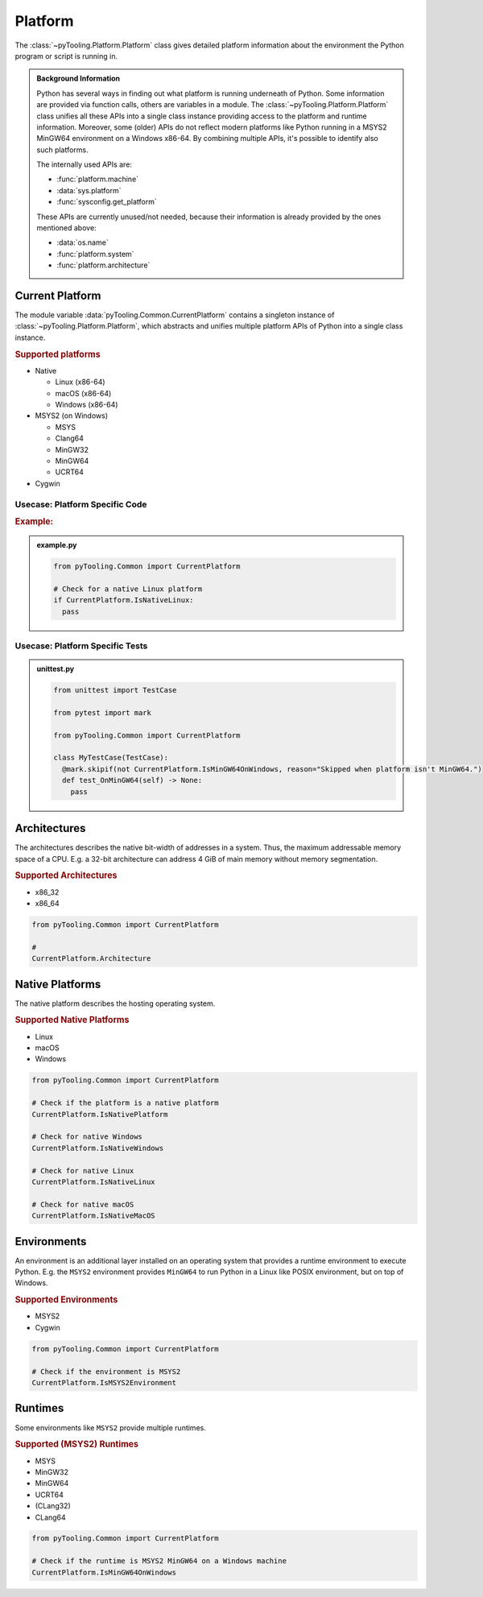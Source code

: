 .. _COMMON/Platform:

Platform
########

The :class:`~pyTooling.Platform.Platform` class gives detailed platform information about the environment the
Python program or script is running in.

.. #contents:: Table of Contents
   :local:
   :depth: 1

.. admonition:: Background Information

   Python has several ways in finding out what platform is running underneath of Python. Some information are provided
   via function calls, others are variables in a module. The :class:`~pyTooling.Platform.Platform` class
   unifies all these APIs into a single class instance providing access to the platform and runtime information.
   Moreover, some (older) APIs do not reflect modern platforms like Python running in a MSYS2 MinGW64 environment on a
   Windows x86-64. By combining multiple APIs, it's possible to identify also such platforms.

   The internally used APIs are:

   * :func:`platform.machine`
   * :data:`sys.platform`
   * :func:`sysconfig.get_platform`

   These APIs are currently unused/not needed, because their information is already provided by the ones mentioned above:

   * :data:`os.name`
   * :func:`platform.system`
   * :func:`platform.architecture`


.. _COMMON/CurrentPlatform:

Current Platform
****************

The module variable :data:`pyTooling.Common.CurrentPlatform` contains a singleton instance of
:class:`~pyTooling.Platform.Platform`, which abstracts and unifies multiple platform APIs of Python into a
single class instance.

.. rubric:: Supported platforms

* Native

  * Linux (x86-64)
  * macOS (x86-64)
  * Windows (x86-64)

* MSYS2 (on Windows)

  * MSYS
  * Clang64
  * MinGW32
  * MinGW64
  * UCRT64

* Cygwin

.. seealso::

   :class:`~pyTooling.Platform.Platform`
     |rarr| ``Is...`` properties describing a platform (and environment) the current Python program is running on.


.. _COMMON/CurrentPlatform/Usecases:

Usecase: Platform Specific Code
===============================

.. rubric:: Example:

.. admonition:: example.py

   .. code-block:: python

      from pyTooling.Common import CurrentPlatform

      # Check for a native Linux platform
      if CurrentPlatform.IsNativeLinux:
        pass

Usecase: Platform Specific Tests
================================

.. admonition:: unittest.py

   .. code-block:: python

      from unittest import TestCase

      from pytest import mark

      from pyTooling.Common import CurrentPlatform

      class MyTestCase(TestCase):
        @mark.skipif(not CurrentPlatform.IsMinGW64OnWindows, reason="Skipped when platform isn't MinGW64.")
        def test_OnMinGW64(self) -> None:
          pass


.. _COMMON/Platform/Architectures:

Architectures
*************

The architectures describes the native bit-width of addresses in a system. Thus, the maximum addressable memory space of
a CPU. E.g. a 32-bit architecture can address 4 GiB of main memory without memory segmentation.

.. rubric:: Supported Architectures

* x86_32
* x86_64

.. code-block:: python

   from pyTooling.Common import CurrentPlatform

   #
   CurrentPlatform.Architecture


.. _COMMON/Platform/NativePlatforms:

Native Platforms
****************

The native platform describes the hosting operating system.

.. rubric:: Supported Native Platforms

* Linux
* macOS
* Windows

.. code-block:: python

   from pyTooling.Common import CurrentPlatform

   # Check if the platform is a native platform
   CurrentPlatform.IsNativePlatform

   # Check for native Windows
   CurrentPlatform.IsNativeWindows

   # Check for native Linux
   CurrentPlatform.IsNativeLinux

   # Check for native macOS
   CurrentPlatform.IsNativeMacOS


.. _COMMON/Platform/Environments:

Environments
************

An environment is an additional layer installed on an operating system that provides a runtime environment to execute
Python. E.g. the ``MSYS2`` environment provides ``MinGW64`` to run Python in a Linux like POSIX environment, but on top
of Windows.

.. rubric:: Supported Environments

* MSYS2
* Cygwin

.. code-block:: python

   from pyTooling.Common import CurrentPlatform

   # Check if the environment is MSYS2
   CurrentPlatform.IsMSYS2Environment


.. _COMMON/Platform/Runtimes:

Runtimes
********

Some environments like ``MSYS2`` provide multiple runtimes.

.. rubric:: Supported (MSYS2) Runtimes

* MSYS
* MinGW32
* MinGW64
* UCRT64
* (CLang32)
* CLang64

.. code-block:: python

   from pyTooling.Common import CurrentPlatform

   # Check if the runtime is MSYS2 MinGW64 on a Windows machine
   CurrentPlatform.IsMinGW64OnWindows
